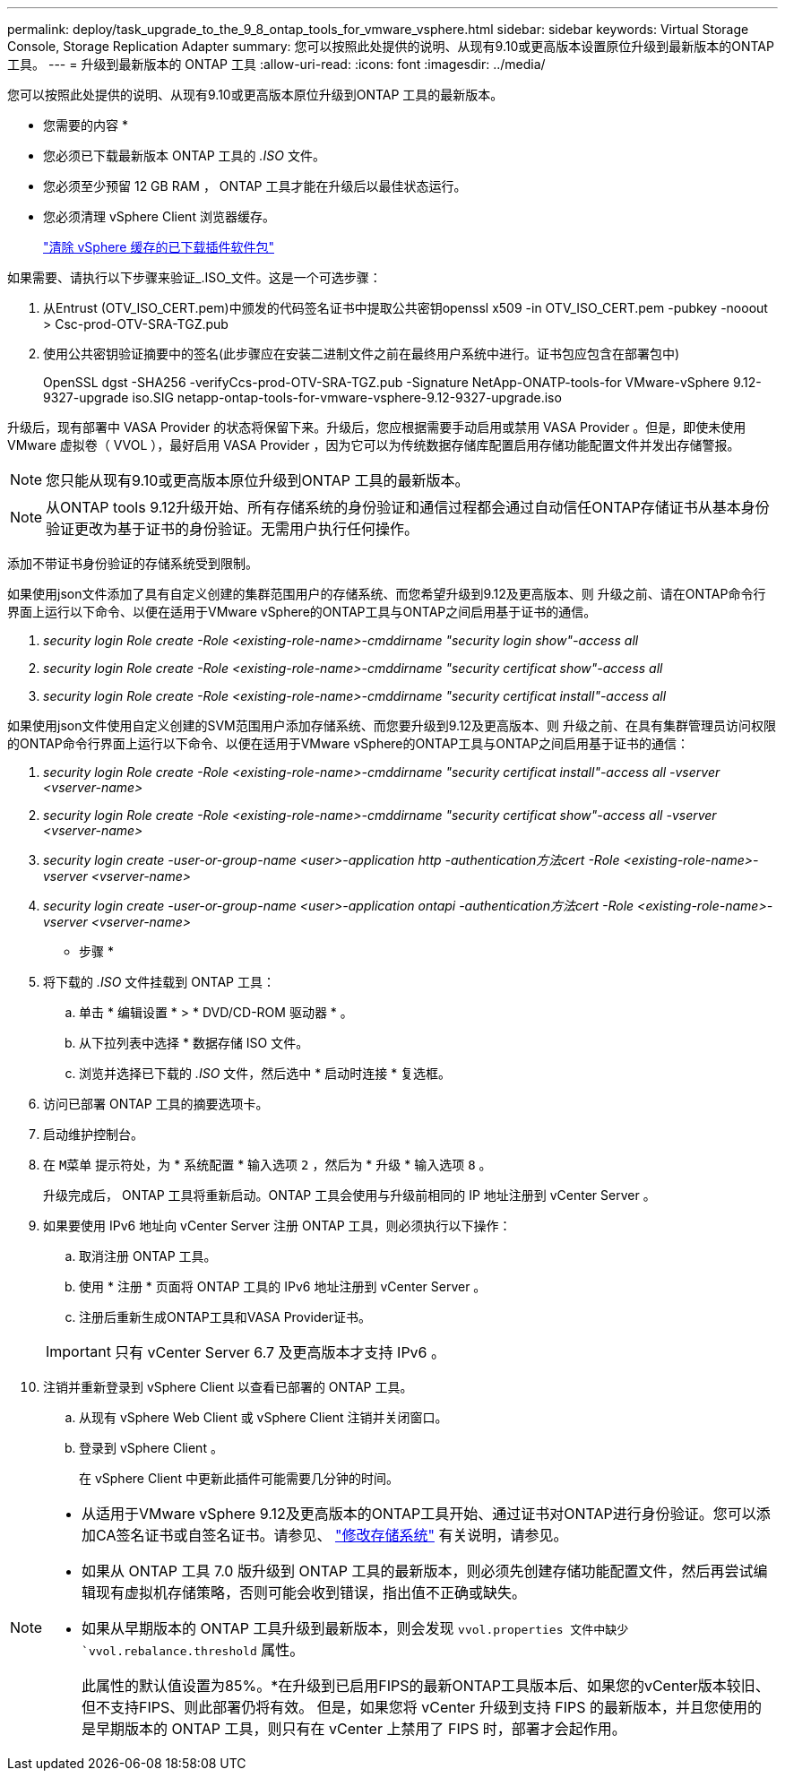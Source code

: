 ---
permalink: deploy/task_upgrade_to_the_9_8_ontap_tools_for_vmware_vsphere.html 
sidebar: sidebar 
keywords: Virtual Storage Console, Storage Replication Adapter 
summary: 您可以按照此处提供的说明、从现有9.10或更高版本设置原位升级到最新版本的ONTAP 工具。 
---
= 升级到最新版本的 ONTAP 工具
:allow-uri-read: 
:icons: font
:imagesdir: ../media/


[role="lead"]
您可以按照此处提供的说明、从现有9.10或更高版本原位升级到ONTAP 工具的最新版本。

* 您需要的内容 *

* 您必须已下载最新版本 ONTAP 工具的 _.ISO_ 文件。
* 您必须至少预留 12 GB RAM ， ONTAP 工具才能在升级后以最佳状态运行。
* 您必须清理 vSphere Client 浏览器缓存。
+
link:../deploy/task_clean_the_vsphere_cached_downloaded_plug_in_packages.html["清除 vSphere 缓存的已下载插件软件包"]



如果需要、请执行以下步骤来验证_.ISO_文件。这是一个可选步骤：

. 从Entrust (OTV_ISO_CERT.pem)中颁发的代码签名证书中提取公共密钥openssl x509 -in OTV_ISO_CERT.pem -pubkey -nooout > Csc-prod-OTV-SRA-TGZ.pub
. 使用公共密钥验证摘要中的签名(此步骤应在安装二进制文件之前在最终用户系统中进行。证书包应包含在部署包中)
+
OpenSSL dgst -SHA256 -verifyCcs-prod-OTV-SRA-TGZ.pub -Signature NetApp-ONATP-tools-for VMware-vSphere 9.12-9327-upgrade iso.SIG netapp-ontap-tools-for-vmware-vsphere-9.12-9327-upgrade.iso



升级后，现有部署中 VASA Provider 的状态将保留下来。升级后，您应根据需要手动启用或禁用 VASA Provider 。但是，即使未使用 VMware 虚拟卷（ VVOL ），最好启用 VASA Provider ，因为它可以为传统数据存储库配置启用存储功能配置文件并发出存储警报。


NOTE: 您只能从现有9.10或更高版本原位升级到ONTAP 工具的最新版本。


NOTE: 从ONTAP tools 9.12升级开始、所有存储系统的身份验证和通信过程都会通过自动信任ONTAP存储证书从基本身份验证更改为基于证书的身份验证。无需用户执行任何操作。

添加不带证书身份验证的存储系统受到限制。

如果使用json文件添加了具有自定义创建的集群范围用户的存储系统、而您希望升级到9.12及更高版本、则
升级之前、请在ONTAP命令行界面上运行以下命令、以便在适用于VMware vSphere的ONTAP工具与ONTAP之间启用基于证书的通信。

. _security login Role create -Role <existing-role-name>-cmddirname "security login show"-access all_
. _security login Role create -Role <existing-role-name>-cmddirname "security certificat show"-access all_
. _security login Role create -Role <existing-role-name>-cmddirname "security certificat install"-access all_


如果使用json文件使用自定义创建的SVM范围用户添加存储系统、而您要升级到9.12及更高版本、则
升级之前、在具有集群管理员访问权限的ONTAP命令行界面上运行以下命令、以便在适用于VMware vSphere的ONTAP工具与ONTAP之间启用基于证书的通信：

. _security login Role create -Role <existing-role-name>-cmddirname "security certificat install"-access all -vserver <vserver-name>_
. _security login Role create -Role <existing-role-name>-cmddirname "security certificat show"-access all -vserver <vserver-name>_
. _security login create -user-or-group-name <user>-application http -authentication方法cert -Role <existing-role-name>-vserver <vserver-name>_
. _security login create -user-or-group-name <user>-application ontapi -authentication方法cert -Role <existing-role-name>-vserver <vserver-name>_


* 步骤 *

. 将下载的 _.ISO_ 文件挂载到 ONTAP 工具：
+
.. 单击 * 编辑设置 * > * DVD/CD-ROM 驱动器 * 。
.. 从下拉列表中选择 * 数据存储 ISO 文件。
.. 浏览并选择已下载的 _.ISO_ 文件，然后选中 * 启动时连接 * 复选框。


. 访问已部署 ONTAP 工具的摘要选项卡。
. 启动维护控制台。
. 在 `M菜单` 提示符处，为 * 系统配置 * 输入选项 `2` ，然后为 * 升级 * 输入选项 `8` 。
+
升级完成后， ONTAP 工具将重新启动。ONTAP 工具会使用与升级前相同的 IP 地址注册到 vCenter Server 。

. 如果要使用 IPv6 地址向 vCenter Server 注册 ONTAP 工具，则必须执行以下操作：
+
.. 取消注册 ONTAP 工具。
.. 使用 * 注册 * 页面将 ONTAP 工具的 IPv6 地址注册到 vCenter Server 。
.. 注册后重新生成ONTAP工具和VASA Provider证书。


+

IMPORTANT: 只有 vCenter Server 6.7 及更高版本才支持 IPv6 。

. 注销并重新登录到 vSphere Client 以查看已部署的 ONTAP 工具。
+
.. 从现有 vSphere Web Client 或 vSphere Client 注销并关闭窗口。
.. 登录到 vSphere Client 。
+
在 vSphere Client 中更新此插件可能需要几分钟的时间。





[NOTE]
====
* 从适用于VMware vSphere 9.12及更高版本的ONTAP工具开始、通过证书对ONTAP进行身份验证。您可以添加CA签名证书或自签名证书。请参见、 link:../configure/task_modify_storage_system.html["修改存储系统"] 有关说明，请参见。
* 如果从 ONTAP 工具 7.0 版升级到 ONTAP 工具的最新版本，则必须先创建存储功能配置文件，然后再尝试编辑现有虚拟机存储策略，否则可能会收到错误，指出值不正确或缺失。
* 如果从早期版本的 ONTAP 工具升级到最新版本，则会发现 `vvol.properties 文件中缺少 `vvol.rebalance.threshold` 属性。
+
此属性的默认值设置为85%。*在升级到已启用FIPS的最新ONTAP工具版本后、如果您的vCenter版本较旧、但不支持FIPS、则此部署仍将有效。
但是，如果您将 vCenter 升级到支持 FIPS 的最新版本，并且您使用的是早期版本的 ONTAP 工具，则只有在 vCenter 上禁用了 FIPS 时，部署才会起作用。



====